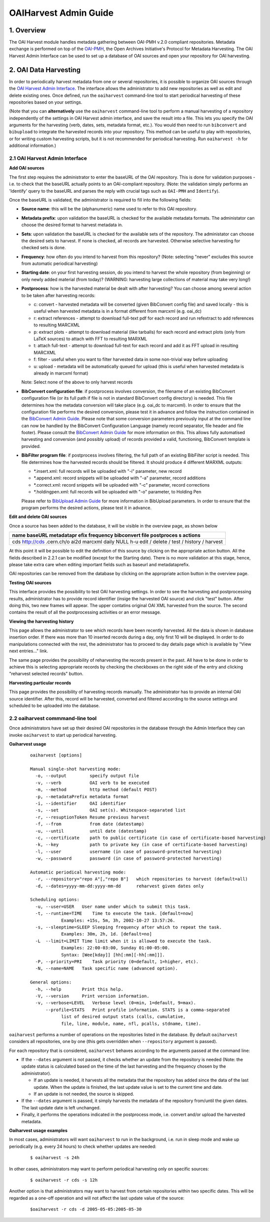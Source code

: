..  This file is part of Invenio
    Copyright (C) 2014 CERN.

    Invenio is free software; you can redistribute it and/or
    modify it under the terms of the GNU General Public License as
    published by the Free Software Foundation; either version 2 of the
    License, or (at your option) any later version.

    Invenio is distributed in the hope that it will be useful, but
    WITHOUT ANY WARRANTY; without even the implied warranty of
    MERCHANTABILITY or FITNESS FOR A PARTICULAR PURPOSE.  See the GNU
    General Public License for more details.

    You should have received a copy of the GNU General Public License
    along with Invenio; if not, write to the Free Software Foundation, Inc.,
    59 Temple Place, Suite 330, Boston, MA 02111-1307, USA.

.. _oaiharvest-admin-guide:

OAIHarvest Admin Guide
======================


1. Overview
-----------

The OAI Harvest module handles metadata gathering between OAI-PMH
v.2.0 compliant repositories. Metadata exchange is performed on top of
the `OAI-PMH <http://www.openarchives.org/pmh/>`__, the Open Archives
Initiative's Protocol for Metadata Harvesting. The OAI Harvest Admin
Interface can be used to set up a database of OAI sources and open your
repository for OAI harvesting.

2. OAI Data Harvesting
----------------------

In order to periodically harvest metadata from one or several
repositories, it is possible to organize OAI sources through the
`OAI Harvest Admin Interface </admin/oaiharvest/oaiharvestadmin.py>`__.
The interface allows the administrator to add new repositories as well
as edit and delete existing ones. Once defined, run the ``oaiharvest``
command-line tool to start periodical harvesting of these repositories
based on your settings.

(Note that you can **alternatively** use the ``oaiharvest`` command-line
tool to perform a manual harvesting of a repository independently of the
settings in OAI Harvest admin interface, and save the result into a
file. This lets you specify the OAI arguments for the harvesting (verb,
dates, sets, metadata format, etc.). You would then need to run
``bibconvert`` and ``bibupload`` to integrate the harvested records into
your repository. This method can be useful to play with repositories, or
for writing custom harvesting scripts, but it is not recommended for
periodical harvesting. Run ``oaiharvest -h`` for additional
information.)

2.1 OAI Harvest Admin Interface
^^^^^^^^^^^^^^^^^^^^^^^^^^^^^^^

**Add OAI sources**

The first step requires the administrator to enter the baseURL of the
OAI repository. This is done for validation purposes - i.e. to check
that the baseURL actually points to an OAI-compliant repository. (Note:
the validation simply performs an 'Identify' query to the baseURL and
parses the reply with crucial tags such as ``OAI-PMH`` and
``Identify``).

Once the baseURL is validated, the administrator is required to fill
into the following fields:

-  **Source name**: this will be the (alphanumeric) name used to refer
   to this OAI repository.
-  **Metadata prefix**: upon validation the baseURL is checked for the
   available metadata formats. The administator can choose the desired
   format to harvest metadata in.
-  **Sets**: upon validation the baseURL is checked for the available
   sets of the repository. The administator can choose the desired sets
   to harvest. If none is checked, all records are harvested. Otherwise
   selective harvesting for checked sets is done.
-  **Frequency**: how often do you intend to harvest from this
   repository? (Note: selecting "never" excludes this source from
   automatic periodical harvesting)
-  **Starting date**: on your first harvesting session, do you intend to
   harvest the whole repository (from beginning) or only newly added
   material (from today)? (WARNING: harvesting large collections of
   material may take very long!)
-  **Postprocess**: how is the harvested material be dealt with after
   harvesting? You can choose among several action to be taken after
   harvesting records:

   -  c: convert - harvested metadata will be converted (given
      BibConvert config file) and saved locally - this is useful when
      harvested metadata is in a format different from marcxml (e.g.
      oai\_dc)
   -  r: extract references - attempt to download full-text pdf for each
      record and run refextract to add references to resulting MARCXML
   -  p: extract plots - attempt to download material (like tarballs)
      for each record and extract plots (only from LaTeX sources) to
      attach with FFT to resulting MARXML
   -  t: attach full-text - attempt to download full-text for each
      record and add it as FFT upload in resulting MARCXML
   -  f: filter - useful when you want to filter harvested data in some
      non-trivial way before uploading
   -  u: upload - metadata will be automatically queued for upload (this
      is useful when harvested metadata is already in marcxml format)

   Note: Select none of the above to only harvest records
-  **BibConvert configuration file**: if postprocess involves
   conversion, the filename of an existing BibConvert configuration file
   (or its full path if file is not in standard BibConvert config
   directory) is needed. This file determines how the metadata
   conversion will take place (e.g. oai\_dc to marcxml). In order to
   ensure that the configuration file performs the desired conversion,
   please test it in advance and follow the instruction contained in the
   `BibConvert Admin
   Guide </help/admin/bibconvert-admin-guide>`__.
   Please note that some conversion parameters previously input at the
   command line can now be handled by the BibConvert Configuration
   Language (namely record separator, file header and file footer).
   Please consult the `BibConvert Admin
   Guide </help/admin/bibconvert-admin-guide>`__
   for more information on this. This allows fully automatised
   harvesting and conversion (and possibly upload) of records provided a
   valid, functioning, BibConvert template is provided.
-  **BibFilter program file**: if postprocess involves filtering, the
   full path of an existing BibFilter script is needed. This file
   determines how the harvested records should be filtered. It should
   produce 4 different MARXML outputs:

   -  \*.insert.xml: full records will be uploaded with "-i" parameter,
      new record
   -  \*.append.xml: record snippets will be uploaded with "-a"
      parameter, record additions
   -  \*.correct.xml: record snippets will be uploaded with "-c"
      parameter, record corrections
   -  \*.holdingpen.xml: full records will be uploaded with "-o"
      parameter, to Holding Pen

   Please refer to `BibUpload Admin
   Guide </help/admin/bibupload-admin-guide>`__ for
   more information in BibUpload parameters. In order to ensure that the
   program performs the desired actions, please test it in advance.

**Edit and delete OAI sources**

Once a source has been added to the database, it will be visible in the
overview page, as shown below

+------------+
| name       |
| baseURL    |
| metadatapr |
| efix       |
| frequency  |
| bibconvert |
| file       |
| postproces |
| s          |
| actions    |
+============+
| cds        |
| http://cds |
| .cern.ch/o |
| ai2d       |
| marcxml    |
| daily      |
| NULL       |
| h-u        |
| edit /     |
| delete /   |
| test /     |
| history /  |
| harvest    |
+------------+

At this point it will be possible to edit the definition of this
source by clicking on the appropriate action button. All the fields
described in 2.2.1 can be modified (except for the Starting date). There
is no more validation at this stage, hence, please take extra care when
editing important fields such as baseurl and metadataprefix.

OAI repositories can be removed from the database by clicking on the
appropriate action button in the overview page.

**Testing OAI sources**

This interface provides the possibility to test OAI harvesting settings.
In order to see the harvesting and postprocessing results, administrator
has to provide record identifier (insige the harvested OAI source) and
click "test" button. After doing this, two new frames will appear. The
upper contatins original OAI XML harvested from the source. The second
contains the result of all the postprocessing activities or an error
message.

**Viewing the harvesting history**

This page allows the administrator to see which records have been
recently harvested. All the data is shown in database insertion order.
If there was more than 10 inserted records during a day, only first 10
will be displayed. In order to do manipulations connected with the rest,
the administrator has to proceed to day details page which is available
by "View next entries..." link.

The same page provides the possibility of reharvesting the records
present in the past. All have to be done in order to achieve this is
selecting appropriate records by checking the checkboxes on the right
side of the entry and clicking "reharvest selected records" button.

**Harvesting particular records**

This page provides the possibility of harvesting records manually. The
administrator has to provide an internal OAI source identifier. After this,
record will be harvested, converted and filtered according to the source
settings and scheduled to be uploaded into the database.

2.2 oaiharvest commmand-line tool
^^^^^^^^^^^^^^^^^^^^^^^^^^^^^^^^^

Once administrators have set up their desired OAI repositories in the
database through the Admin Interface they can invoke ``oaiharvest`` to
start up periodical harvesting.

**Oaiharvest usage**

    ::

        oaiharvest [options]

        Manual single-shot harvesting mode:
          -o, --output         specify output file
          -v, --verb           OAI verb to be executed
          -m, --method         http method (default POST)
          -p, --metadataPrefix metadata format
          -i, --identifier     OAI identifier
          -s, --set            OAI set(s). Whitespace-separated list
          -r, --resuptionToken Resume previous harvest
          -f, --from           from date (datestamp)
          -u, --until          until date (datestamp)
          -c, --certificate    path to public certificate (in case of certificate-based harvesting)
          -k, --key            path to private key (in case of certificate-based harvesting)
          -l, --user           username (in case of password-protected harvesting)
          -w, --password       password (in case of password-protected harvesting)

        Automatic periodical harvesting mode:
          -r, --repository="repo A"[,"repo B"]   which repositories to harvest (default=all)
          -d, --dates=yyyy-mm-dd:yyyy-mm-dd      reharvest given dates only

        Scheduling options:
          -u, --user=USER   User name under which to submit this task.
          -t, --runtime=TIME    Time to execute the task. [default=now]
                    Examples: +15s, 5m, 3h, 2002-10-27 13:57:26.
          -s, --sleeptime=SLEEP Sleeping frequency after which to repeat the task.
                    Examples: 30m, 2h, 1d. [default=no]
          -L  --limit=LIMIT Time limit when it is allowed to execute the task.
                    Examples: 22:00-03:00, Sunday 01:00-05:00.
                    Syntax: [Wee[kday]] [hh[:mm][-hh[:mm]]].
          -P, --priority=PRI    Task priority (0=default, 1=higher, etc).
          -N, --name=NAME   Task specific name (advanced option).

        General options:
          -h, --help        Print this help.
          -V, --version     Print version information.
          -v, --verbose=LEVEL   Verbose level (0=min, 1=default, 9=max).
              --profile=STATS   Print profile information. STATS is a comma-separated
                    list of desired output stats (calls, cumulative,
                    file, line, module, name, nfl, pcalls, stdname, time).

``oaiharvest`` performs a number of operations on the repositories
listed in the database. By default ``oaiharvest`` considers all
repositories, one by one (this gets overridden when ``--repository``
argument is passed).

For each repository that is considered, ``oaiharvest`` behaves
according to the arguments passed at the command line:

-  If the ``--dates`` argument is not passed, it checks whether an
   update from the repository is needed (Note: the update status is
   calculated based on the time of the last harvesting and the frequency
   chosen by the administrator).

   -  If an update is needed, it harvests all the metadata that the
      repository has added since the data of the last update. When the
      update is finished, the last update value is set to the current
      time and date.
   -  If an update is not needed, the source is skipped.

-  If the ``--dates`` argument is passed, it simply harvests the
   metadata of the repository from/until the given dates. The last
   update date is left unchanged.
-  Finally, it performs the operations indicated in the postprocess
   mode, i.e. convert and/or upload the harvested metadata.


**Oaiharvest usage examples**

In most cases, administrators will want ``oaiharvest`` to run in the
background, i.e. run in sleep mode and wake up periodically (e.g. every
24 hours) to check whether updates are needed:

    ::

        $ oaiharvest -s 24h

In other cases, administrators may want to perform periodical harvesting
only on specific sources:

    ::

        $ oaiharvest -r cds -s 12h

Another option is that administrators may want to harvest from certain
repositories within two specific dates. This will be regarded as a
one-off operation and will not affect the last update value of the
source:

    ::

        $oaiharvest -r cds -d 2005-05-05:2005-05-30

